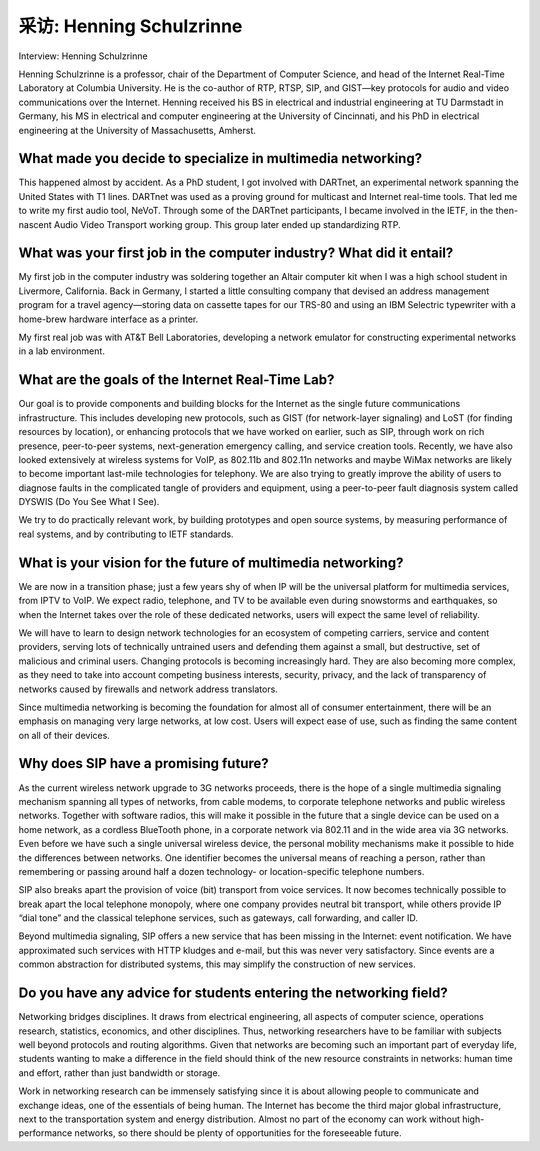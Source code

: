 



采访: Henning Schulzrinne
===================================

Interview: Henning Schulzrinne


.. tab:: 中文

.. tab:: 英文

Henning Schulzrinne is a professor, chair of the Department of Computer Science, and head of the Internet Real-Time Laboratory at Columbia University. He is the co-author of RTP, RTSP, SIP, and GIST—key protocols for audio and video communications over the Internet. Henning received his BS in electrical and industrial engineering at TU Darmstadt in Germany, his MS in electrical and computer engineering at the University of Cincinnati, and his PhD in electrical engineering at the University of Massachusetts, Amherst.

.. figure:: ../img/811-0.png 
   :align: center

What made you decide to specialize in multimedia networking?
-------------------------------------------------------------

This happened almost by accident. As a PhD student, I got involved with DARTnet, an experimental network spanning the United States with T1 lines. DARTnet was used as a proving ground for multicast and Internet real-time tools. That led me to write my first audio tool, NeVoT. Through some of the DARTnet participants, I became involved in the IETF, in the then-nascent Audio Video Transport working group. This group later ended up standardizing RTP.

What was your first job in the computer industry? What did it entail?
------------------------------------------------------------------------

My first job in the computer industry was soldering together an Altair computer kit when I was a high school student in Livermore, California. Back in Germany, I started a little consulting company that devised an address management program for a travel agency—storing data on cassette tapes for our TRS-80 and using an IBM Selectric typewriter with a home-brew hardware interface as a printer.

My first real job was with AT&T Bell Laboratories, developing a network emulator for constructing experimental networks in a lab environment.

What are the goals of the Internet Real-Time Lab?
-------------------------------------------------------

Our goal is to provide components and building blocks for the Internet as the single future communications infrastructure. This includes developing new protocols, such as GIST (for network-layer signaling) and LoST (for finding resources by location), or enhancing protocols that we have worked on earlier, such as SIP, through work on rich presence, peer-to-peer systems, next-generation emergency calling, and service creation tools. Recently, we have also looked extensively at wireless systems for VoIP, as 802.11b and 802.11n networks and maybe WiMax networks are likely to become important last-mile technologies for telephony. We are also trying to greatly improve the ability of users to diagnose faults in the complicated tangle of providers and equipment, using a peer-to-peer fault diagnosis system called DYSWIS (Do You See What I See).

We try to do practically relevant work, by building prototypes and open source systems, by measuring performance of real systems, and by contributing to IETF standards.

What is your vision for the future of multimedia networking?
-------------------------------------------------------------

We are now in a transition phase; just a few years shy of when IP will be the universal platform for multimedia services, from IPTV to VoIP. We expect radio, telephone, and TV to be available even during snowstorms and earthquakes, so when the Internet takes over the role of these dedicated networks, users will expect the same level of reliability.

We will have to learn to design network technologies for an ecosystem of competing carriers, service and content providers, serving lots of technically untrained users and defending them against a small, but destructive, set of malicious and criminal users. Changing protocols is becoming increasingly hard. They are also becoming more complex, as they need to take into account competing business interests, security, privacy, and the lack of transparency of networks caused by firewalls and network address translators.

Since multimedia networking is becoming the foundation for almost all of consumer entertainment, there will be an emphasis on managing very large networks, at low cost. Users will expect ease of use, such as finding the same content on all of their devices.

Why does SIP have a promising future?
------------------------------------------

As the current wireless network upgrade to 3G networks proceeds, there is the hope of a single multimedia signaling mechanism spanning all types of networks, from cable modems, to corporate telephone networks and public wireless networks. Together with software radios, this will make it possible in the future that a single device can be used on a home network, as a cordless BlueTooth phone, in a corporate network via 802.11 and in the wide area via 3G networks. Even before we have such a single universal wireless device, the personal mobility mechanisms make it possible to hide the differences between networks. One identifier becomes the universal means of reaching a person, rather than remembering or passing around half a dozen technology- or location-specific telephone numbers.

SIP also breaks apart the provision of voice (bit) transport from voice services. It now becomes technically possible to break apart the local telephone monopoly, where one company provides neutral bit transport, while others provide IP “dial tone” and the classical telephone services, such as gateways, call forwarding, and caller ID.

Beyond multimedia signaling, SIP offers a new service that has been missing in the Internet: event notification. We have approximated such services with HTTP kludges and e-mail, but this was never very satisfactory. Since events are a common abstraction for distributed systems, this may simplify the construction of new services.

Do you have any advice for students entering the networking field?
------------------------------------------------------------------------

Networking bridges disciplines. It draws from electrical engineering, all aspects of computer science, operations research, statistics, economics, and other disciplines. Thus, networking researchers have to be familiar with subjects well beyond protocols and routing algorithms. Given that networks are becoming such an important part of everyday life, students wanting to make a difference in the field should think of the new resource constraints in networks: human time and effort, rather than just bandwidth or storage.

Work in networking research can be immensely satisfying since it is about allowing people to communicate and exchange ideas, one of the essentials of being human. The Internet has become the third major global infrastructure, next to the transportation system and energy distribution. Almost no part of the economy can work without high-performance networks, so there should be plenty of opportunities for the foreseeable future.